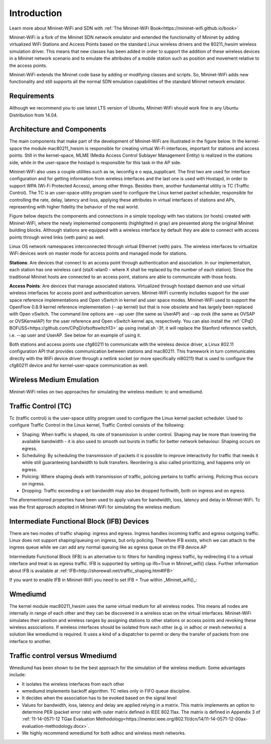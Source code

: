 **************************
Introduction
**************************


Learn more about Mininet-WiFi and SDN with :ref:`The Mininet-WiFi Book<https://mininet-wifi.github.io/book>`


Mininet-WiFi is a fork of the Mininet SDN network emulator and extended the functionality of Mininet by adding virtualized WiFi Stations and Access Points based on the standard Linux wireless drivers and the 80211_hwsim wireless simulation driver. This means that new classes has been added in order to support the addition of these wireless devices in a Mininet network scenario and to emulate the attributes of a mobile station such as position and movement relative to the access points.

Mininet-WiFi extends the Mininet code base by adding or modifying classes and scripts. So, Mininet-WiFi adds new functionality and still supports all the normal SDN emulation capabilities of the standard Mininet network emulator.

Requirements
===================

Although we recommend you to use latest LTS version of Ubuntu, Mininet-WiFi should work fine in any Ubuntu Distribution from 14.04.

Architecture and Components
===================

The main components that make part of the development of Mininet-WiFi are illustrated in the figure below. In the kernel-space the module mac80211_hwsim is responsible for creating virtual Wi-Fi interfaces, important for stations and access points. Still in the kernel-space, MLME (Media Access Control Sublayer Management Entity) is realized in the stations side, while in the user-space the hostapd is responsible for this task in the AP side.

.. image:: https://github.com/mininet-wifi/mininet-wifi.github.io/blob/master/assets/img/components.png?raw=true

Mininet-WiFi also uses a couple utilities such as iw, iwconfig e o wpa_supplicant. The first two are used for interface configuration and for getting information from wireless interfaces and the last one is used with Hostapd, in order to support WPA (Wi-Fi Protected Access), among other things. Besides them, another fundamental utility is TC (Traffic Control). The TC is an user-space utility program used to configure the Linux kernel packet scheduler, responsible for controlling the rate, delay, latency and loss, applying these attributes in virtual interfaces of stations and APs, representing with higher fidelity the behavior of the real world.

Figure below depicts the components and connections in a simple topology with two stations (or hosts) created with Mininet-WiFi, where the newly implemented components (highlighted in gray) are presented along the original Mininet building blocks. Although stations are equipped with a wireless interface by default they are able to connect with access points through wired links (veth pairs) as well.


.. image:: https://github.com/mininet-wifi/mininet-wifi.github.io/blob/master/assets/img/arch.png?raw=true

Linux OS network namespaces interconnected through virtual Ethernet (veth) pairs. The wireless interfaces to virtualize WiFi devices work on master mode for access points and managed mode for stations.

**Stations**: Are devices that connect to an access point through authentication and association. In our implementation, each station has one wireless card (staX-wlan0 - where X shall be replaced by the number of each station). Since the traditional Mininet hosts are connected to an access point, stations are able to communicate with those hosts.

**Access Points**: Are devices that manage associated stations. Virtualized through hostapd daemon and use virtual wireless interfaces for access point and authentication servers. Mininet-WiFi currently includes support for the user space reference implementations and Open vSwitch in kernel and user space modes. Mininet-WiFi used to support the OpenFlow 0.8.9 kernel reference implementation (--ap kernel) but that is now obsolete and has largely been replaced with Open vSwitch.
The command line options are --ap user (the same as UserAP) and --ap ovsk (the same as OVSAP or OVSKernelAP) for the user reference and Open vSwitch kernel aps, respectively.
You can also install the :ref:`CPqD BOFUSS<https://github.com/CPqD/ofsoftswitch13>` ap using install.sh -3f; it will replace the Stanford reference switch, i.e. --ap user and UserAP. See below for an example of using it.

Both stations and access points use cfg80211 to communicate with the wireless device driver, a Linux 802.11 configuration API that provides communication between stations and mac80211. This framework in turn communicates directly with the WiFi device driver through a netlink socket (or more specifically nl80211) that is used to configure the cfg80211 device and for kernel-user-space communication as well.

Wireless Medium Emulation
===================

Mininet-WiFi relies on two approaches for simulating the wireless medium: tc and wmediumd.

Traffic Control (TC)
===================

Tc (traffic control) is the user-space utility program used to configure the Linux kernel packet scheduler. Used to configure Traffic Control in the Linux kernel, Traffic Control consists of the following:

- Shaping: When traffic is shaped, its rate of transmission is under control. Shaping may be more than lowering the available bandwidth - it is also used to smooth out bursts in traffic for better network behaviour. Shaping occurs on egress.
- Scheduling: By scheduling the transmission of packets it is possible to improve interactivity for traffic that needs it while still guaranteeing bandwidth to bulk transfers. Reordering is also called prioritizing, and happens only on egress.
- Policing: Where shaping deals with transmission of traffic, policing pertains to traffic arriving. Policing thus occurs on ingress.
- Dropping: Traffic exceeding a set bandwidth may also be dropped forthwith, both on ingress and on egress.


The aforementioned properties have been used to apply values for bandwidth, loss, latency and delay in Mininet-WiFi. Tc was the first approach adopted in Mininet-WiFi for simulating the wireless medium.

Intermediate Functional Block (IFB) Devices
===================

There are two modes of traffic shaping: ingress and egress. Ingress handles incoming traffic and egress outgoing traffic. Linux does not support shaping/queuing on ingress, but only policing. Therefore IFB exists, which we can attach to the ingress queue while we can add any normal queuing like as egress queue on the IFB device.AP

Intermediate Functional Block (IFB) is an alternative to tc filters for handling ingress traffic, by redirecting it to a virtual interface and treat is as egress traffic. IFB is supported by setting up ifb=True in Mininet_wifi() class. Further information about IFB is available at :ref:`IFB<http://shorewall.net/traffic_shaping.htm#IFB>`

If you want to enable IFB in Mininet-WiFi you need to set IFB = True within _Mininet_wifi()_:

.. code:: console
    net = Mininet_wifi(... ifb=True)


Wmediumd
===================

The kernel module mac80211_hwsim uses the same virtual medium for all wireless nodes. This means all nodes are internally in range of each other and they can be discovered in a wireless scan on the virtual interfaces. Mininet-WiFi simulates their position and wireless ranges by assigning stations to other stations or access points and revoking these wireless associations. If wireless interfaces should be isolated from each other (e.g. in adhoc or mesh networks) a solution like wmediumd is required. It uses a kind of a dispatcher to permit or deny the transfer of packets from one interface to another.

Traffic control versus Wmediumd
===================

Wmediumd has been shown to be the best approach for the simulation of the wireless medium. Some advantages include:

- It isolates the wireless interfaces from each other
- wmediumd implements backoff algorithm. TC relies only in FIFO queue discipline.
- It decides when the association has to be evoked based on the signal level
- Values for bandwidth, loss, latency and delay are applied relying in a matrix. This matrix implements an option to determine PER (packet error rate) with outer matrix defined in IEEE 802.11ax. The matrix is defined in Appendix 3 of :ref:`11-14-0571-12 TGax Evaluation Methodology<https://mentor.ieee.org/802.11/dcn/14/11-14-0571-12-00ax-evaluation-methodology.docx>`.
- We highly recommend wmediumd for both adhoc and wireless mesh networks.
